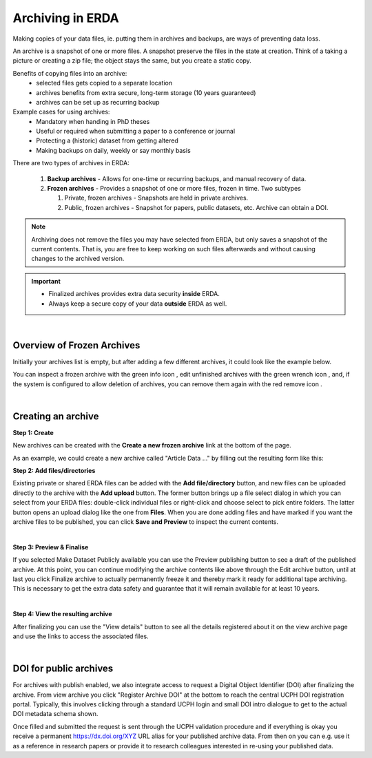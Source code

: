 .. _erda-archiving-start:

.. |delete| image:: /_static/archive_delete.svg
   :width: 16px
   :height: 2ex
   :class: no-scaled-link
.. |info| image:: /_static/archive_information.svg
   :width: 16px
   :class: no-scaled-link
.. |wrench| image:: /_static/archive_wrench.svg
   :width: 16px
   :class: no-scaled-link      

=================
Archiving in ERDA
=================

Making copies of your data files, ie. putting them in archives and backups, are ways of preventing data loss.

An archive is a snapshot of one or more files. A snapshot preserve the files in the state at creation. 
Think of a taking a picture or creating a zip file; the object stays the same, but you create a static copy.

Benefits of copying files into an archive:
 * selected files gets copied to a separate location
 * archives benefits from extra secure, long-term storage (10 years guaranteed)
 * archives can be set up as recurring backup 

Example cases for using archives:
 * Mandatory when handing in PhD theses
 * Useful or required when submitting a paper to a conference or journal
 * Protecting a (historic) dataset from getting altered
 * Making backups on daily, weekly or say monthly basis

There are two types of archives in ERDA:

 #. **Backup archives** - Allows for one-time or recurring backups, and manual recovery of data.
 #. **Frozen archives** - Provides a snapshot of one or more files, frozen in time. Two subtypes
 
    #. Private, frozen archives - Snapshots are held in private archives.
    #. Public, frozen archives -  Snapshot for papers, public datasets, etc. Archive can obtain a DOI.


.. Note:: Archiving does not remove the files you may have selected from ERDA, but only saves a snapshot of the current contents. That is, you are free to keep working on such files afterwards and without causing changes to the archived version.

.. important:: 
   - Finalized archives provides extra data security **inside** ERDA.
   - Always keep a secure copy of your data **outside** ERDA as well.

| 

Overview of Frozen Archives
^^^^^^^^^^^^^^^^^^^^^^^^^^^
Initially your archives list is empty, but after adding a
few different archives, it could look like the example below.

.. image:: /images/archives/archives-frozenarchives.png
   :alt: Frozen Archives screenshot with example archives.
   :class: with-border
   :width: 90%  
	   
You can inspect a frozen archive with the green info icon |info|, edit unfinished archives with the green
wrench icon |wrench|, and, if the system is configured to allow deletion of archives, you can remove them
again with the red remove icon |delete|.

|

Creating an archive
^^^^^^^^^^^^^^^^^^^
**Step 1: Create**

New archives can be created with the **Create a new frozen archive** link at the bottom of the page.

As an example, we could create a new archive called "Article Data ..." by filling out the resulting form
like this:

.. image:: /images/archives/archives-createnew.png
   :alt: Creating a new archive screenshot
   :class: with-border
   :width: 90% 
   
**Step 2: Add files/directories**

Existing private or shared ERDA files can be added with the **Add file/directory** button, and new
files can be uploaded directly to the archive with the **Add upload** button. The former button brings
up a file select dialog in which you can select from your ERDA files: double-click individual files
or right-click and choose select to pick entire folders. The latter button opens an upload dialog like
the one from **Files**. When you are done adding files and have marked if you want the archive files to
be published, you can click **Save and Preview** to inspect the current contents.

.. image:: /images/archives/archives-create-freezearchive.png
   :alt: Creating a new archive screenshot
   :class: with-border
   :width: 90%
	   
|	   

**Step 3: Preview & Finalise**

If you selected Make Dataset Publicly available you can use the Preview publishing button to see
a draft of the published archive. At this point, you can continue modifying the archive contents like
above through the Edit archive button, until at last you click Finalize archive to actually
permanently freeze it and thereby mark it ready for additional tape archiving. This is necessary to
get the extra data safety and guarantee that it will remain available for at least 10 years.


.. image:: /images/archives/archives-finalizearchive.png
   :alt: Screenshot of page which allows user to modify, preview, and finalize creation of public archive
   :class: with-border
   :width: 90%	   

|

**Step 4: View the resulting archive**
	   
After finalizing you can use the "View details" button to see all the details registered about it on the
view archive page and use the links to access the associated files.

.. image:: /images/archives/archives-show-freezearchive-details.png
   :alt: Screenshot of the page View details, which shows the finalized archive
   :class: with-border
   :width: 90%	   

|

DOI for public archives
^^^^^^^^^^^^^^^^^^^^^^^
For archives with publish enabled, we also integrate access to request a Digital Object Identifier
(DOI) after finalizing the archive. From view archive you click "Register Archive DOI" at the
bottom to reach the central UCPH DOI registration portal. Typically, this involves clicking through a
standard UCPH login and small DOI intro dialogue to get to the actual DOI metadata schema shown.

.. image:: /images/archives/archives-register-doi.png
   :alt: Screenshot of Digital Object Identifier registration form
   :class: with-border
   :width: 90%	   

Once filled and submitted the request is sent through the UCPH validation procedure and if
everything is okay you receive a permanent https://dx.doi.org/XYZ URL alias for your published
archive data. From then on you can e.g. use it as a reference in research papers or provide it to
research colleagues interested in re-using your published data.

